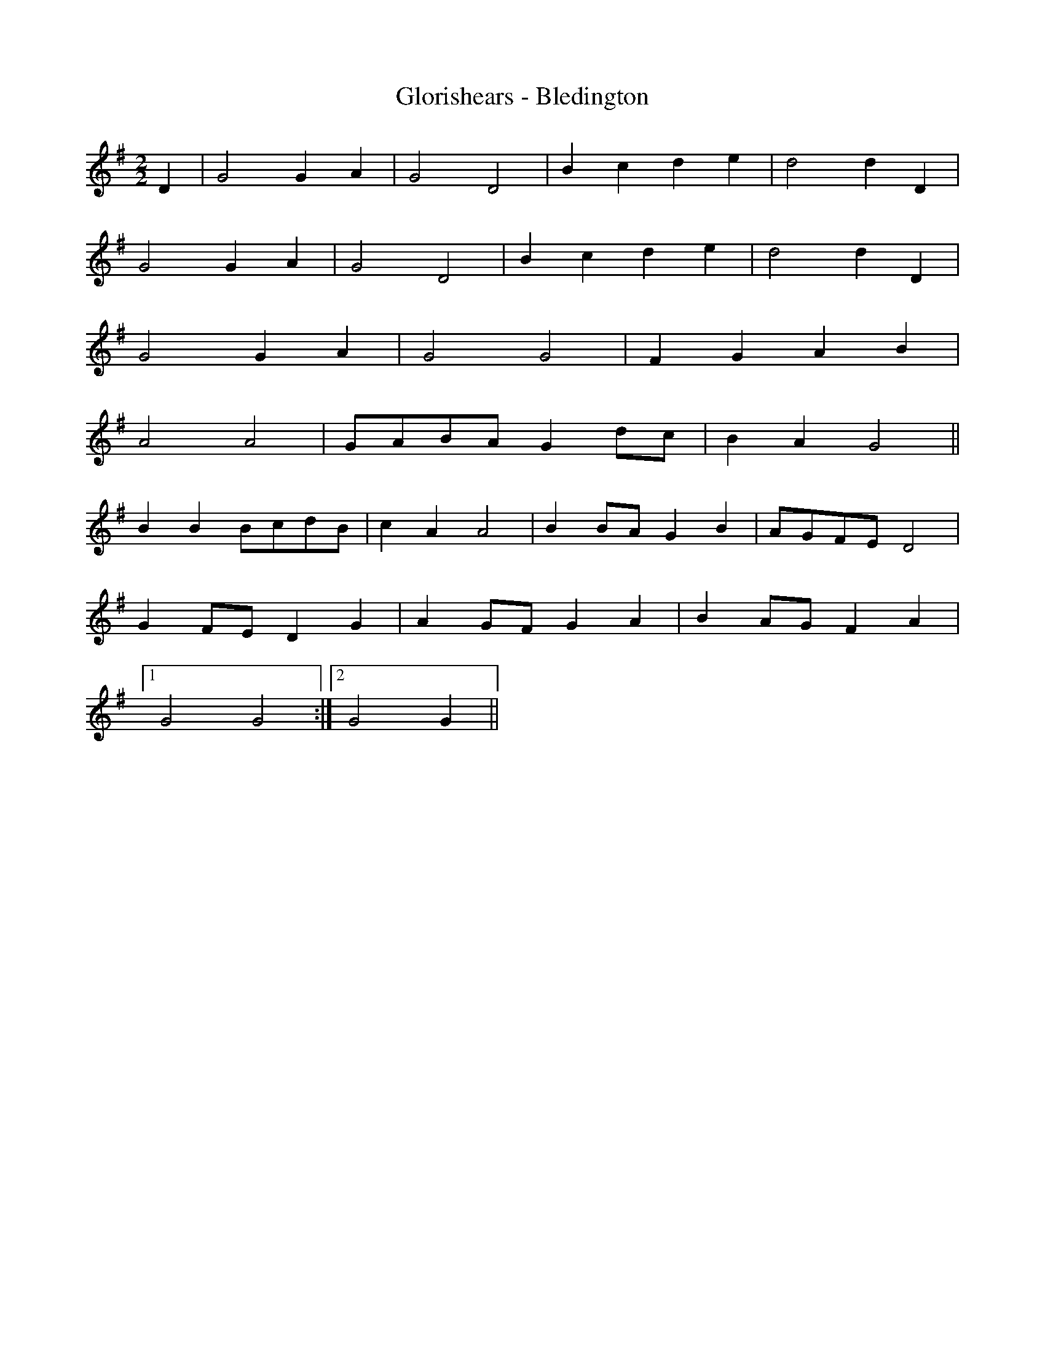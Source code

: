 X:155
T:Glorishears - Bledington
M:2/2
L:1/8
K:G
D2 | G4 G2 A2 | G4 D4 | B2 c2 d2 e2 | d4 d2 D2 |
G4 G2 A2 | G4 D4 | B2 c2 d2 e2 | d4 d2 D2 |
G4 G2 A2 | G4 G4 | F2 G2 A2 B2 |
A4 A4 | GABA G2 dc | B2 A2 G4 ||
B2 B2 BcdB | c2 A2 A4 | B2 BA G2 B2 | AGFE D4 |
G2 FE D2 G2 | A2 GF G2 A2 | B2 AG F2 A2 |
[1 G4 G4 :|2 G4 G2 ||
